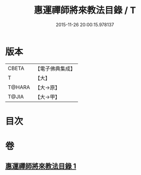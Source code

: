 #+TITLE: 惠運禪師將來教法目錄 / T
#+DATE: 2015-11-26 20:00:15.978137
* 版本
 |     CBETA|【電子佛典集成】|
 |         T|【大】     |
 |    T@HARA|【大→原】   |
 |     T@JIA|【大→甲】   |

* 目次
* 卷
** [[file:KR6s0114_001.txt][惠運禪師將來教法目錄 1]]
